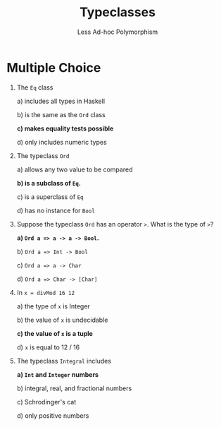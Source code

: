 #+TITLE: Typeclasses
#+SUBTITLE: Less Ad-hoc Polymorphism

* Multiple Choice

1. The ~Eq~ class

   a) includes all types in Haskell
   
   b) is the same as the ~Ord~ class
   
   *c) makes equality tests possible*
   
   d) only includes numeric types

2. The typeclass ~Ord~

   a) allows any two value to be compared
   
   *b) is a subclass of ~Eq~.*
   
   c) is a superclass of ~Eq~
   
   d) has no instance for ~Bool~

3. Suppose the typeclass ~Ord~ has an operator ~>~. What is the type of ~>~?

   *a) ~Ord a => a -> a -> Bool~.*
   
   b) ~Ord a => Int -> Bool~
   
   c) ~Ord a => a -> Char~
   
   d) ~Ord a => Char -> [Char]~

4. In ~x = divMod 16 12~

   a) the type of ~x~ is Integer
   
   b) the value of ~x~ is undecidable
   
   *c) the value of ~x~ is a tuple*
   
   d) ~x~ is equal to 12 / 16

5. The typeclass ~Integral~ includes

   *a) ~Int~ and ~Integer~ numbers*
   
   b) integral, real, and fractional numbers
   
   c) Schrodinger's cat
   
   d) only positive numbers
